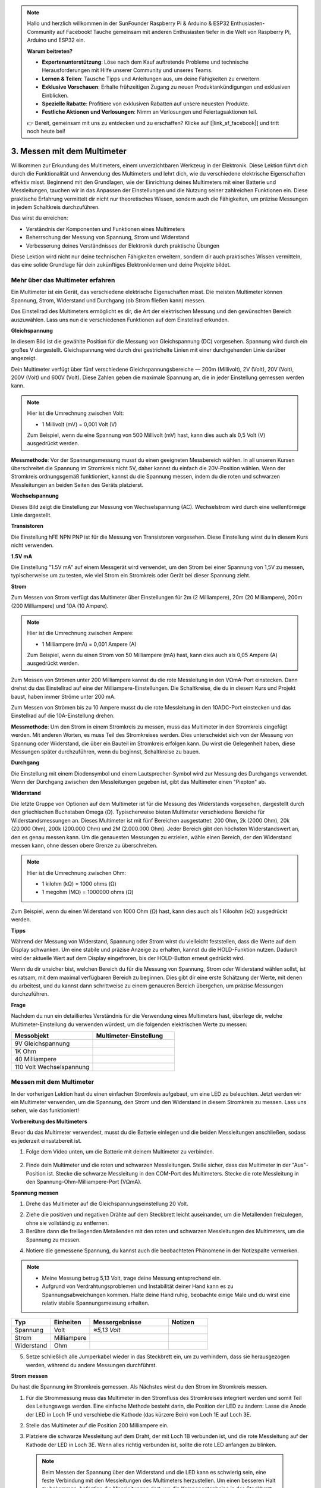 .. note::

    Hallo und herzlich willkommen in der SunFounder Raspberry Pi & Arduino & ESP32 Enthusiasten-Community auf Facebook! Tauche gemeinsam mit anderen Enthusiasten tiefer in die Welt von Raspberry Pi, Arduino und ESP32 ein.

    **Warum beitreten?**

    - **Expertenunterstützung**: Löse nach dem Kauf auftretende Probleme und technische Herausforderungen mit Hilfe unserer Community und unseres Teams.
    - **Lernen & Teilen**: Tausche Tipps und Anleitungen aus, um deine Fähigkeiten zu erweitern.
    - **Exklusive Vorschauen**: Erhalte frühzeitigen Zugang zu neuen Produktankündigungen und exklusiven Einblicken.
    - **Spezielle Rabatte**: Profitiere von exklusiven Rabatten auf unsere neuesten Produkte.
    - **Festliche Aktionen und Verlosungen**: Nimm an Verlosungen und Feiertagsaktionen teil.

    👉 Bereit, gemeinsam mit uns zu entdecken und zu erschaffen? Klicke auf [|link_sf_facebook|] und tritt noch heute bei!

3. Messen mit dem Multimeter
==========================================

Willkommen zur Erkundung des Multimeters, einem unverzichtbaren Werkzeug in der Elektronik. Diese Lektion führt dich durch die Funktionalität und Anwendung des Multimeters und lehrt dich, wie du verschiedene elektrische Eigenschaften effektiv misst. Beginnend mit den Grundlagen, wie der Einrichtung deines Multimeters mit einer Batterie und Messleitungen, tauchen wir in das Anpassen der Einstellungen und die Nutzung seiner zahlreichen Funktionen ein. Diese praktische Erfahrung vermittelt dir nicht nur theoretisches Wissen, sondern auch die Fähigkeiten, um präzise Messungen in jedem Schaltkreis durchzuführen.

Das wirst du erreichen:

* Verständnis der Komponenten und Funktionen eines Multimeters
* Beherrschung der Messung von Spannung, Strom und Widerstand
* Verbesserung deines Verständnisses der Elektronik durch praktische Übungen

Diese Lektion wird nicht nur deine technischen Fähigkeiten erweitern, sondern dir auch praktisches Wissen vermitteln, das eine solide Grundlage für dein zukünftiges Elektroniklernen und deine Projekte bildet.

Mehr über das Multimeter erfahren
-------------------------------------

Ein Multimeter ist ein Gerät, das verschiedene elektrische Eigenschaften misst. Die meisten Multimeter können Spannung, Strom, Widerstand und Durchgang (ob Strom fließen kann) messen.

Das Einstellrad des Multimeters ermöglicht es dir, die Art der elektrischen Messung und den gewünschten Bereich auszuwählen. Lass uns nun die verschiedenen Funktionen auf dem Einstellrad erkunden.

.. image:: img/multimeter_dashboard.png
    :width: 300
    :align: center


**Gleichspannung**

In diesem Bild ist die gewählte Position für die Messung von Gleichspannung (DC) vorgesehen. Spannung wird durch ein großes V dargestellt. Gleichspannung wird durch drei gestrichelte Linien mit einer durchgehenden Linie darüber angezeigt.

Dein Multimeter verfügt über fünf verschiedene Gleichspannungsbereiche — 200m (Millivolt), 2V (Volt), 20V (Volt), 200V (Volt) und 600V (Volt). Diese Zahlen geben die maximale Spannung an, die in jeder Einstellung gemessen werden kann.

.. image:: img/multimeter_dc.png
    :width: 300
    :align: center

.. note::

    Hier ist die Umrechnung zwischen Volt:

    * 1 Millivolt (mV) = 0,001 Volt (V)

    Zum Beispiel, wenn du eine Spannung von 500 Millivolt (mV) hast, kann dies auch als 0,5 Volt (V) ausgedrückt werden.

**Messmethode**: Vor der Spannungsmessung musst du einen geeigneten Messbereich wählen. In all unseren Kursen überschreitet die Spannung im Stromkreis nicht 5V, daher kannst du einfach die 20V-Position wählen. Wenn der Stromkreis ordnungsgemäß funktioniert, kannst du die Spannung messen, indem du die roten und schwarzen Messleitungen an beiden Seiten des Geräts platzierst.


**Wechselspannung**

Dieses Bild zeigt die Einstellung zur Messung von Wechselspannung (AC). Wechselstrom wird durch eine wellenförmige Linie dargestellt.

.. image:: img/multimeter_ac.png
    :width: 300
    :align: center


**Transistoren**

Die Einstellung hFE NPN PNP ist für die Messung von Transistoren vorgesehen. Diese Einstellung wirst du in diesem Kurs nicht verwenden.

.. image:: img/multimeter_hfe.png
    :width: 300
    :align: center


**1.5V mA**


Die Einstellung "1.5V mA" auf einem Messgerät wird verwendet, um den Strom bei einer Spannung von 1,5V zu messen, typischerweise um zu testen, wie viel Strom ein Stromkreis oder Gerät bei dieser Spannung zieht.

.. image:: img/multimeter_1.5v.png
    :width: 300
    :align: center

**Strom**

Zum Messen von Strom verfügt das Multimeter über Einstellungen für 2m (2 Milliampere), 20m (20 Milliampere), 200m (200 Milliampere) und 10A (10 Ampere).

.. image:: img/multimeter_current.png
    :width: 300
    :align: center

.. note::

    Hier ist die Umrechnung zwischen Ampere:

    * 1 Milliampere (mA) = 0,001 Ampere (A)



    Zum Beispiel, wenn du einen Strom von 50 Milliampere (mA) hast, kann dies auch als 0,05 Ampere (A) ausgedrückt werden.

Zum Messen von Strömen unter 200 Milliampere kannst du die rote Messleitung in den VΩmA-Port einstecken. Dann drehst du das Einstellrad auf eine der Milliampere-Einstellungen. Die Schaltkreise, die du in diesem Kurs und Projekt baust, haben immer Ströme unter 200 mA.

Zum Messen von Strömen bis zu 10 Ampere musst du die rote Messleitung in den 10ADC-Port einstecken und das Einstellrad auf die 10A-Einstellung drehen.

.. image:: img/multimeter_10a.png
    :width: 300
    :align: center

**Messmethode**: Um den Strom in einem Stromkreis zu messen, muss das Multimeter in den Stromkreis eingefügt werden. Mit anderen Worten, es muss Teil des Stromkreises werden. Dies unterscheidet sich von der Messung von Spannung oder Widerstand, die über ein Bauteil im Stromkreis erfolgen kann. Du wirst die Gelegenheit haben, diese Messungen später durchzuführen, wenn du beginnst, Schaltkreise zu bauen.

**Durchgang**

Die Einstellung mit einem Diodensymbol und einem Lautsprecher-Symbol wird zur Messung des Durchgangs verwendet. Wenn der Durchgang zwischen den Messleitungen gegeben ist, gibt das Multimeter einen "Piepton" ab.

.. image:: img/multimeter_diode.png
    :width: 300
    :align: center

**Widerstand**


Die letzte Gruppe von Optionen auf dem Multimeter ist für die Messung des Widerstands vorgesehen, dargestellt durch den griechischen Buchstaben Omega (Ω). Typischerweise bieten Multimeter verschiedene Bereiche für Widerstandsmessungen an. Dieses Multimeter ist mit fünf Bereichen ausgestattet: 200 Ohm, 2k (2000 Ohm), 20k (20.000 Ohm), 200k (200.000 Ohm) und 2M (2.000.000 Ohm). Jeder Bereich gibt den höchsten Widerstandswert an, den es genau messen kann. Um die genauesten Messungen zu erzielen, wähle einen Bereich, der den Widerstand messen kann, ohne dessen obere Grenze zu überschreiten.

.. image:: img/multimeter_resistance.png
    :width: 300
    :align: center
  
.. note::

    Hier ist die Umrechnung zwischen Ohm:

    * 1 kilohm (kΩ) = 1000 ohms (Ω)
    * 1 megohm (MΩ) = 1000000 ohms (Ω)

Zum Beispiel, wenn du einen Widerstand von 1000 Ohm (Ω) hast, kann dies auch als 1 Kiloohm (kΩ) ausgedrückt werden.


**Tipps**


Während der Messung von Widerstand, Spannung oder Strom wirst du vielleicht feststellen, dass die Werte auf dem Display schwanken. Um eine stabile und präzise Anzeige zu erhalten, kannst du die HOLD-Funktion nutzen. Dadurch wird der aktuelle Wert auf dem Display eingefroren, bis der HOLD-Button erneut gedrückt wird.

Wenn du dir unsicher bist, welchen Bereich du für die Messung von Spannung, Strom oder Widerstand wählen sollst, ist es ratsam, mit dem maximal verfügbaren Bereich zu beginnen. Dies gibt dir eine erste Schätzung der Werte, mit denen du arbeitest, und du kannst dann schrittweise zu einem genaueren Bereich übergehen, um präzise Messungen durchzuführen.

**Frage**

Nachdem du nun ein detailliertes Verständnis für die Verwendung eines Multimeters hast, überlege dir, welche Multimeter-Einstellung du verwenden würdest, um die folgenden elektrischen Werte zu messen:

.. list-table::
  :widths: 25 25
  :header-rows: 1

  * - Messobjekt
    - Multimeter-Einstellung
  * - 9V Gleichspannung
    -
  * - 1K Ohm
    -
  * - 40 Milliampere
    - 
  * - 110 Volt Wechselspannung
    -


Messen mit dem Multimeter
--------------------------------

In der vorherigen Lektion hast du einen einfachen Stromkreis aufgebaut, um eine LED zu beleuchten. Jetzt werden wir ein Multimeter verwenden, um die Spannung, den Strom und den Widerstand in diesem Stromkreis zu messen. Lass uns sehen, wie das funktioniert!

**Vorbereitung des Multimeters**

Bevor du das Multimeter verwendest, musst du die Batterie einlegen und die beiden Messleitungen anschließen, sodass es jederzeit einsatzbereit ist.

1. Folge dem Video unten, um die Batterie mit deinem Multimeter zu verbinden.

  .. raw:: html

      <video width="600" loop autoplay muted>
          <source src="_static/video/3_multimeter_battery.mp4" type="video/mp4">
          Your browser does not support the video tag.
      </video>

2. Finde dein Multimeter und die roten und schwarzen Messleitungen. Stelle sicher, dass das Multimeter in der "Aus"-Position ist. Stecke die schwarze Messleitung in den COM-Port des Multimeters. Stecke die rote Messleitung in den Spannung-Ohm-Milliampere-Port (VΩmA).

.. image:: img/multimeter_test_wire.png
  :width: 300
  :align: center

**Spannung messen**

1. Drehe das Multimeter auf die Gleichspannungseinstellung 20 Volt.

.. image:: img/multimeter_dc_20v.png
  :width: 300
  :align: center

2. Ziehe die positiven und negativen Drähte auf dem Steckbrett leicht auseinander, um die Metallenden freizulegen, ohne sie vollständig zu entfernen.

3. Berühre dann die freiliegenden Metallenden mit den roten und schwarzen Messleitungen des Multimeters, um die Spannung zu messen.

.. image:: img/3_measure_volmeter.png

4. Notiere die gemessene Spannung, du kannst auch die beobachteten Phänomene in der Notizspalte vermerken.

.. note::

    * Meine Messung betrug 5,13 Volt, trage deine Messung entsprechend ein.

    * Aufgrund von Verdrahtungsproblemen und Instabilität deiner Hand kann es zu Spannungsabweichungen kommen. Halte deine Hand ruhig, beobachte einige Male und du wirst eine relativ stabile Spannungsmessung erhalten.

.. list-table::
   :widths: 25 25 50 25
   :header-rows: 1

   * - Typ
     - Einheiten
     - Messergebnisse
     - Notizen
   * - Spannung
     - Volt
     - *≈5,13 Volt*
     - 
   * - Strom
     - Milliampere
     - 
     - 
   * - Widerstand
     - Ohm
     - 
     -

5. Setze schließlich alle Jumperkabel wieder in das Steckbrett ein, um zu verhindern, dass sie herausgezogen werden, während du andere Messungen durchführst.

**Strom messen**

Du hast die Spannung im Stromkreis gemessen. Als Nächstes wirst du den Strom im Stromkreis messen.

1. Für die Strommessung muss das Multimeter in den Stromfluss des Stromkreises integriert werden und somit Teil des Leitungswegs werden. Eine einfache Methode besteht darin, die Position der LED zu ändern: Lasse die Anode der LED in Loch 1F und verschiebe die Kathode (das kürzere Bein) von Loch 1E auf Loch 3E.

.. image:: img/3_measure_current.png
  :width: 600
  :align: center

2. Stelle das Multimeter auf die Position 200 Milliampere ein.

.. image:: img/multimeter_200ma.png
  :width: 300
  :align: center

3. Platziere die schwarze Messleitung auf dem Draht, der mit Loch 1B verbunden ist, und die rote Messleitung auf der Kathode der LED in Loch 3E. Wenn alles richtig verbunden ist, sollte die rote LED anfangen zu blinken.

  .. note::

    Beim Messen der Spannung über den Widerstand und die LED kann es schwierig sein, eine feste Verbindung mit den Messleitungen des Multimeters herzustellen. Um einen besseren Halt zu bekommen, befestige die Messleitungen dort, wo die Komponentenbeine in das Steckbrett eingeführt sind. So kannst du fester drücken, ohne etwas zu lösen.

.. image:: img/3_measure_current2.png

4. Du wirst feststellen, dass der gemessene Strom unter 20 mA liegt. Daher können wir auf die Position 20 mA umschalten, um eine genauere Messung zu erhalten.

.. image:: img/multimeter_20a.png
  :width: 300
  :align: center


5. Messe und notiere den Strom im Stromkreis in Milliampere.

.. note::

  Bitte beachte, dass Schwankungen im gemessenen Strom aufgrund verschiedener Faktoren wie Kontaktstabilität, Stromversorgungsänderungen und Temperatureffekten normal sind. Wir empfehlen, einfach den Stromwert zu notieren, den du zu einem bestimmten Zeitpunkt misst. Wenn der Wert innerhalb der theoretischen Erwartungen liegt, sollte er als akzeptabel angesehen werden.

  
.. list-table::
   :widths: 25 25 50 25
   :header-rows: 1

   * - Typ
     - Einheiten
     - Messergebnisse
     - Notizen
   * - Spannung
     - Volt
     - *≈5,13 Volt*
     - 
   * - Strom
     - Milliampere
     - *≈13,54 Milliampere*
     - 
   * - Widerstand
     - Ohm
     - 
     -

6. Setze die LED wieder in ihre ursprüngliche Position, mit der Anode in Loch 1F und der Kathode in Loch 1E.

**Gesamtwiderstand berechnen**

Die Messung des Widerstands in einem Schaltkreis mit einem Multimeter wird kompliziert, wenn LEDs beteiligt sind, da LEDs eine bestimmte Spannung benötigen, um zu leuchten, die sogenannte Vorwärtsspannung. Wenn die Spannung nicht ausreicht, leuchtet die LED nicht und der Stromkreis bleibt offen, was die Widerstandsmessung erschwert. Zudem darf keine andere Spannung im Stromkreis vorhanden sein, außer der des Multimeters, wenn du den Widerstand messen möchtest.

Was tun wir also?

Hier verwenden wir die unten gezeigte Formel, um den Widerstand aus Spannung und Strom zu berechnen, das Ohmsche Gesetz. Wir werden dies in der nächsten Lektion ausführlich behandeln.


.. code-block::

    Voltage = Current x Resistance

    Or

    V = I • R

Umgestellt lautet die Gleichung:

.. code-block::

    Resistance = Voltage / Current

    Or

    R = V / I

Verwende die obige Formel und die von dir gemessenen Spannungs- und Stromwerte, um den Gesamtwiderstand im Stromkreis zu berechnen und in die Tabelle einzutragen.

.. note::

    Spannung wird in Volt, Widerstand in Ohm und Strom in Milliampere gemessen. Du musst Milliampere in Ampere umrechnen:

    1 Amps = 1000 Milliamps

    Das bedeutet, dass du den gemessenen Strom durch 1000 teilen musst, bevor du die Formel zur Berechnung des Gesamtwiderstands verwendest. Das Endergebnis wird möglicherweise keine ganze Zahl sein, runde bitte auf zwei Dezimalstellen. Zum Beispiel lautet mein berechneter Wert 378,8774002954, den ich auf 378,88 aufrunde.

    R = 5.13 / (13.54 / 1000) = 378.88 ohms


.. list-table::
   :widths: 25 25 50 25
   :header-rows: 1

   * - Typ
     - Einheiten
     - Messergebnisse
     - Notizen
   * - Spannung
     - Volt
     - *≈5,13 Volt*
     - 
   * - Strom
     - Milliampere
     - *≈13,54 Milliampere*
     - 
   * - Widerstand
     - Ohm
     - *≈378,88 Ohm*
     -

**Den Widerstandswert messen**

Nun, da wir den Gesamtwiderstand im Stromkreis berechnet haben, ist es an der Zeit zu sehen, wie viel davon auf den Widerstand und wie viel auf die LED zurückzuführen ist. Unser Widerstand ist mit 220 Ohm markiert, aber mit einer Toleranz von 5% könnte er tatsächlich zwischen 209 und 231 Ohm liegen. Lass uns das Multimeter verwenden, um den genauen Wert herauszufinden.

1. Beim Messen des Widerstands muss dein Multimeter die einzige Spannungsquelle sein. Stelle sicher, dass keine anderen Stromquellen mit dem Stromkreis verbunden sind. Ziehe daher alle Jumperkabel vom Arduino Uno R3 ab, um sicherzustellen, dass das Steckbrett isoliert ist.

.. image:: img/3_measure_resistance.png
  :width: 600
  :align: center

2. Um den Widerstand des Widerstands genau zu messen, wähle die 2K (2000 Ohm) Widerstandseinstellung an deinem Multimeter.

.. image:: img/multimeter_2k.png
  :width: 300
  :align: center

3. Platziere die roten und schwarzen Messleitungen des Multimeters auf beiden Seiten des Widerstands und notiere den Messwert.

.. image:: img/3_measure_resistor.png

4. Nachdem du die Messung durchgeführt hast, denke daran, das Multimeter auszuschalten, indem du es auf "OFF" stellst.

**Den Widerstand der LED berechnen**

Um den Widerstand der LED zu bestimmen, ziehe den Widerstandswert des Widerstands vom Gesamtwiderstand im Stromkreis ab.

.. code-block::


    LED-Widerstand = Gesamtwiderstand - Widerstand des Widerstands

Gemäß meinen Messungen sollte der Widerstand der LED folgendermaßen sein: 378,88 - 215 = 163,88 Ohm.

Wir haben eine praktische Reise durch die Grundlagen der Verwendung eines Multimeters unternommen, um Spannung, Strom und Widerstand in einem Schaltkreis zu messen. Vom Bau eines einfachen LED-Schaltkreises bis hin zum Eintauchen in die Feinheiten der Widerstandsmessung in Schaltkreisen mit LEDs haben wir gelernt, wie man das Ohmsche Gesetz praktisch anwendet und die Dynamik von Reihen- und Parallelschaltungen versteht. Während wir weitermachen, denke daran, dass diese grundlegenden Fähigkeiten die Grundlage für komplexere Projekte und ein tieferes Verständnis der Elektronik bilden. Experimentiere weiter, lerne weiter und lass uns gemeinsam den Weg der elektronischen Erkundung erleuchten.

